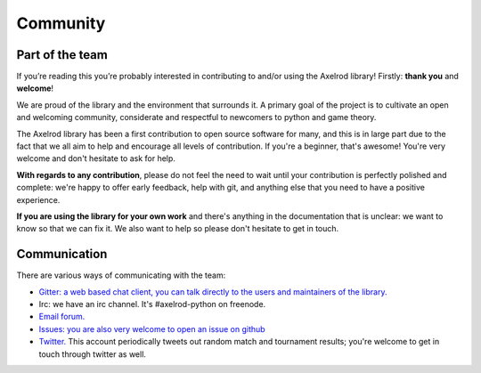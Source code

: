 .. _community:

Community
=========

Part of the team
----------------

If you’re reading this you’re probably interested in contributing to and/or
using the Axelrod library! Firstly: **thank you** and **welcome**!

We are proud of the library and the environment that surrounds it. A primary
goal of the project is to cultivate an open and welcoming community, considerate
and respectful to newcomers to python and game theory.

The Axelrod library has been a first contribution to open source software for
many, and this is in large part due to the fact that we all aim to help and
encourage all levels of contribution. If you're a beginner, that's awesome!
You're very welcome and don't hesitate to ask for help.

**With regards to any contribution**, please do not feel the need to wait until
your contribution is perfectly polished and complete: we're happy to offer
early feedback, help with git, and anything else that you need to have a
positive experience.

**If you are using the library for your own work** and there's anything in the
documentation that is unclear: we want to know so that we can fix it. We also
want to help so please don't hesitate to get in touch.

Communication
-------------

There are various ways of communicating with the team:

- `Gitter: a web based chat client, you can talk directly to the users and
  maintainers of the library. <https://gitter.im/Axelrod-Python/Axelrod>`_
- Irc: we have an irc channel. It's #axelrod-python on freenode.
- `Email forum. <https://groups.google.com/forum/#!forum/axelrod-python>`_
- `Issues: you are also very welcome to open an issue on
  github <https://github.com/Axelrod-Python/Axelrod/issues>`_
- `Twitter. <https://twitter.com/AxelrodPython>`_ This account periodically
  tweets out random match and tournament results; you're welcome to get in
  touch through twitter as well.
